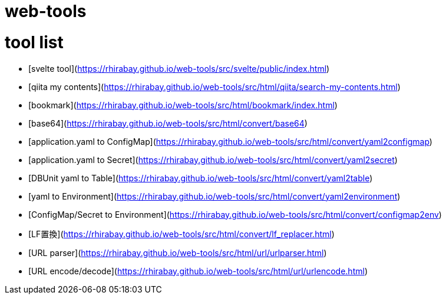 # web-tools

# tool list
- [svelte tool](https://rhirabay.github.io/web-tools/src/svelte/public/index.html)
- [qiita my contents](https://rhirabay.github.io/web-tools/src/html/qiita/search-my-contents.html)
- [bookmark](https://rhirabay.github.io/web-tools/src/html/bookmark/index.html)
- [base64](https://rhirabay.github.io/web-tools/src/html/convert/base64)
- [application.yaml to ConfigMap](https://rhirabay.github.io/web-tools/src/html/convert/yaml2configmap)
- [application.yaml to Secret](https://rhirabay.github.io/web-tools/src/html/convert/yaml2secret)
- [DBUnit yaml to Table](https://rhirabay.github.io/web-tools/src/html/convert/yaml2table)
- [yaml to Environment](https://rhirabay.github.io/web-tools/src/html/convert/yaml2environment)
- [ConfigMap/Secret to Environment](https://rhirabay.github.io/web-tools/src/html/convert/configmap2env)
- [LF置換](https://rhirabay.github.io/web-tools/src/html/convert/lf_replacer.html)
- [URL parser](https://rhirabay.github.io/web-tools/src/html/url/urlparser.html)
- [URL encode/decode](https://rhirabay.github.io/web-tools/src/html/url/urlencode.html)
